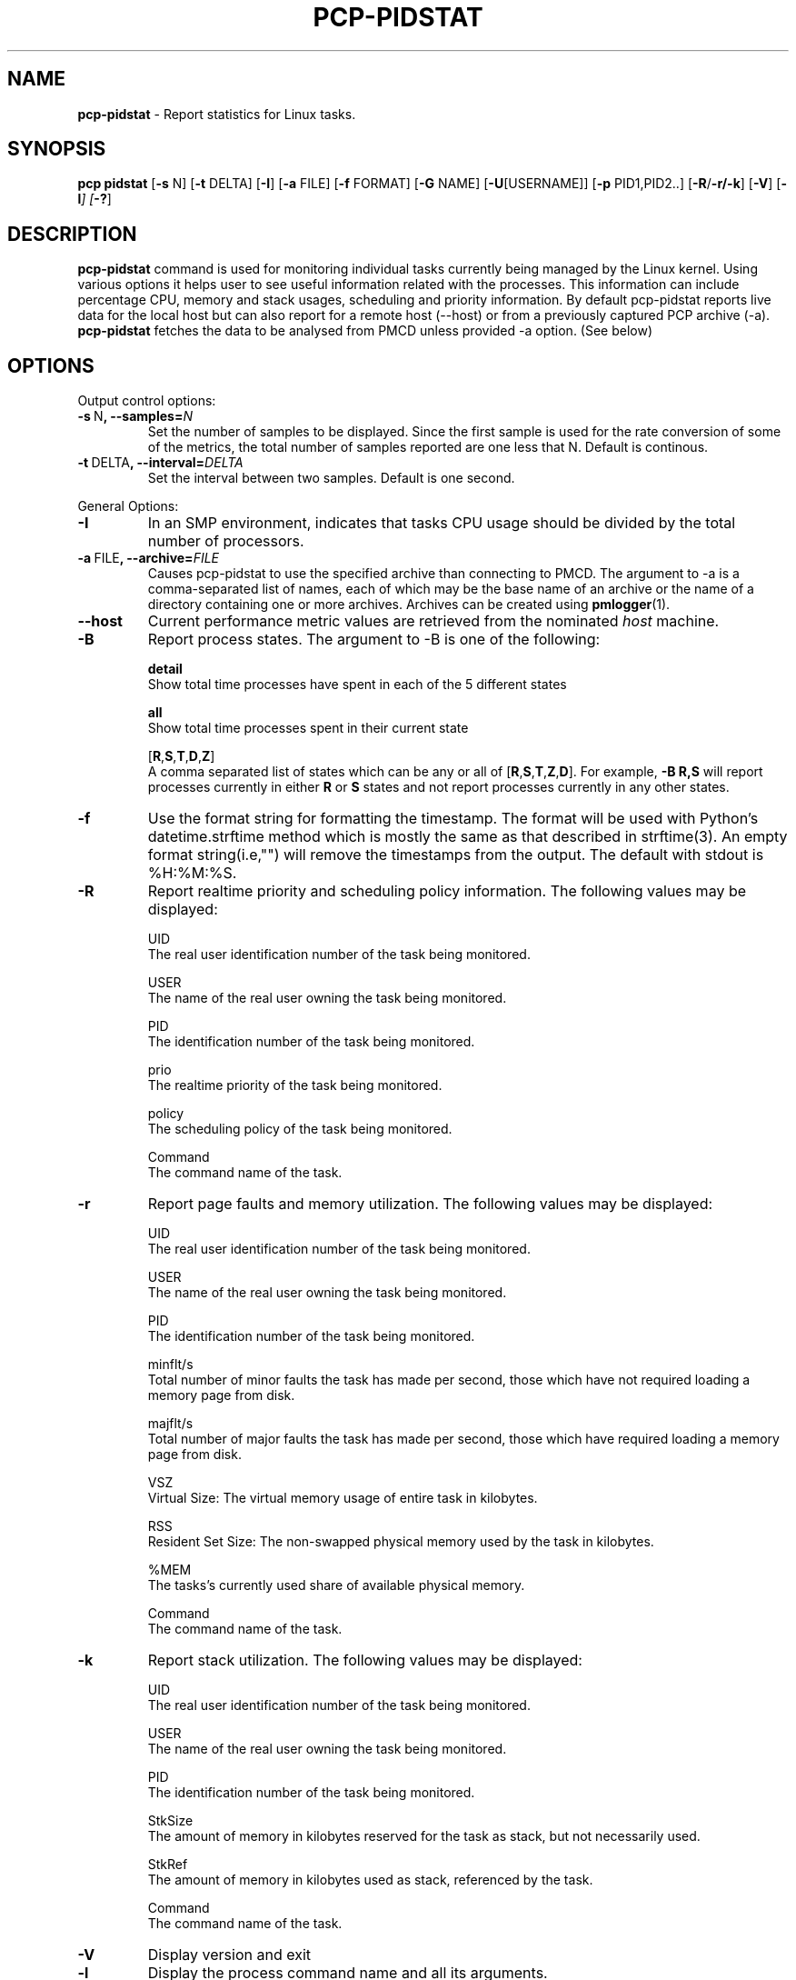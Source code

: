 .TH PCP-PIDSTAT 1 "PCP" "Performance Co-Pilot"
.SH NAME
\f3 pcp-pidstat\f1 \- Report statistics for Linux tasks.
.SH SYNOPSIS
\f3pcp\f1
\f3pidstat\f1
[\f3\-s\f1 N]
[\f3\-t\f1 DELTA]
[\f3\-I\f1]
[\f3\-a\f1 FILE]
[\f3\-f\f1 FORMAT]
[\f3\-G\f1 NAME]
[\f3\-U\f1[USERNAME]]
[\f3\-p\f1 PID1,PID2..]
[\f3\-R\f1/\f3\-r/\f3\-k\f1]
[\f3\-V\f1]
[\f3\-l\f2]
[\f3\-?\f1]

.SH DESCRIPTION
.B pcp-pidstat
command is used for monitoring individual tasks currently being managed by the Linux kernel. Using various options it helps user to see useful information related with the processes. This information can include percentage CPU, memory and stack usages, scheduling and priority information. By default pcp-pidstat reports live
data for the local host but can also report for a remote host (--host) or from a previously captured PCP archive (-a).
.BR pcp-pidstat
fetches the data to be analysed from PMCD unless provided \-a option. (See below)

.SH OPTIONS
Output control options:
.TP
.BR \-s \ N ", " \fB\-\-samples =\fIN\fR
Set the number of samples to be displayed.
Since the first sample is used for the rate conversion of some of the metrics, the total number of samples reported are one less that N. Default is continous.

.TP
.BR \-t \ DELTA ", " \fB\-\-interval =\fIDELTA\fR
Set the interval between two samples.
Default is one second.

.PP
General Options:

.TP
.BR \-I \fR
In  an  SMP environment, indicates that tasks CPU usage should be divided by the total number of processors.

.TP
.BR \-a \ FILE ", " \fB\-\-archive =\fIFILE\fR
Causes pcp\-pidstat to use the specified archive than connecting to PMCD. The argument to -a is a comma-separated
list of names, each of which may be the base name of an archive or the name of a directory containing one or more archives. Archives can be created using
.BR pmlogger (1)\.

.TP
.B \--host
Current performance metric values are retrieved from the nominated
.I host
machine.

.TP
.BR \-B \fR
Report process states. The argument to -B is one of the following:

\fBdetail\fP
       Show total time processes have spent in each of the 5 different states

\fBall\fP
       Show total time processes spent in their current state 

[\fBR\fP,\fBS\fP,\fBT\fP,\fBD\fP,\fBZ\fP]
       A comma separated list of states which can be any or all of [\fBR\fP,\fBS\fP,\fBT\fP,\fBZ\fP,\fBD\fP]. For example, \fB-B R,S\fP will report processes currently in either \fBR\fP or \fBS\fP states and not report processes currently in any other states.

.TP
.BR \-f \fR
Use the format string for formatting the timestamp. The format will be used with Python's datetime.strftime method which is mostly the same as that described
in strftime(3). An empty format string(i.e,"") will remove the timestamps from the output. The default with stdout is %H:%M:%S.

.TP
.BR \-R \fR
Report realtime priority and scheduling policy information.  The following values may be displayed:

UID
       The real user identification number of the task being monitored.

USER
       The name of the real user owning the task being monitored.

PID
       The identification number of the task being monitored.

prio
       The realtime priority of the task being monitored.

policy
       The scheduling policy of the task being monitored.

Command
       The command name of the task.

.TP
.BR \-r \fR
Report page faults and memory utilization. The following values may be displayed:

UID
       The real user identification number of the task being monitored.

USER
       The name of the real user owning the task being monitored.

PID
       The identification number of the task being monitored.

minflt/s
       Total number of minor faults the task has made per second, those which have not required loading a memory page from disk.

majflt/s
       Total number of major faults the task has made per second, those which have required loading a memory page from disk.

VSZ
       Virtual Size: The virtual memory usage of entire task in kilobytes.

RSS
       Resident Set Size: The non-swapped physical memory used by the task in kilobytes.

%MEM
       The tasks's currently used share of available physical memory.

Command
       The command name of the task.

.TP
.BR \-k \fR
Report stack utilization.  The following values may be displayed:

UID
      The real user identification number of the task being monitored.

USER
      The name of the real user owning the task being monitored.

PID
      The identification number of the task being monitored.

StkSize
      The amount of memory in kilobytes reserved for the task as stack, but not necessarily used.

StkRef
      The amount of memory in kilobytes used as stack, referenced by the task.

Command
      The command name of the task.

.TP
.BR \-V \fR
Display version and exit

.TP
.BR \-l \fR
Display the process command name and all its arguments.

.TP
.BR \-? " , " \fB\-\-help\fR
Display help and exit

.PP
Ouput Filter Options

.TP
.BR \-G \ NAME ", " \fB\-\-process-name =\fINAME\fR
Display only processes whose command name includes the string \fINAME\fR.  This string can be a regular expression.

.TP
.BR \-U\fI[USERNAME] ", " \fB\-\-user\-name =\fI[USERNAME]\fR
Display  the real user name of the tasks being monitored instead of the UID.  If \fIusername\fR is specified, then only tasks belonging to the specified user are displayed.

.TP
.BR \-p \ \fIPID1,PID2 .. " , " \fB\-\-pid-list =\fIPID1,PID2 ..\fR
Display only processes whose PID belongs to the given Pid List.

.SH NOTES
.B pcp-pidstat
is inspired by the
.BR pidstat (1)
command and aims to be command line and output compatible with it.

.PP
.SH "SEE ALSO"
.BR pcp (1),
.BR pidstat(1),
.BR PCPIntro (1),
.BR pmParseInterval (3)
and
.BR environ (7).
